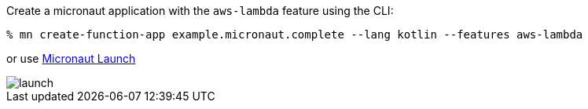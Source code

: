 Create a micronaut application with the `aws-lambda` feature using the CLI:

[source,bash]
----
% mn create-function-app example.micronaut.complete --lang kotlin --features aws-lambda
----

or use https://launch.micronaut.io[Micronaut Launch]

image::launch.png[]